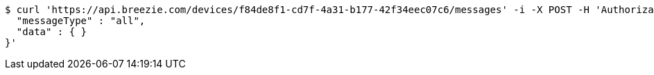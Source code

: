 [source,bash]
----
$ curl 'https://api.breezie.com/devices/f84de8f1-cd7f-4a31-b177-42f34eec07c6/messages' -i -X POST -H 'Authorization: Bearer: 0b79bab50daca910b000d4f1a2b675d604257e42' -H 'Content-Type: application/json;charset=UTF-8' -d '{
  "messageType" : "all",
  "data" : { }
}'
----